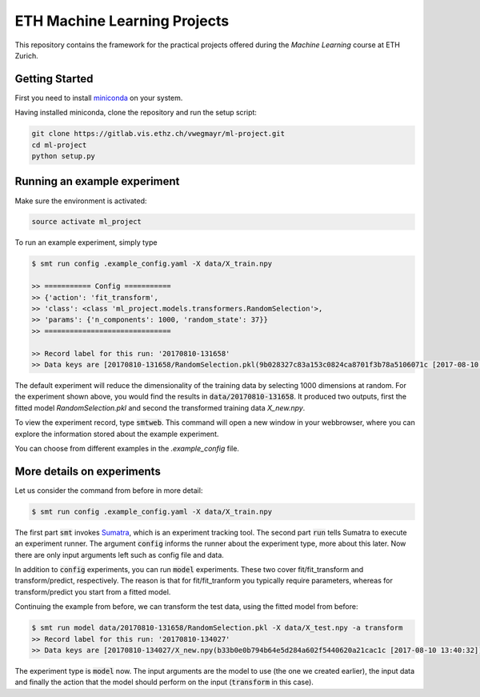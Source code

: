 ETH Machine Learning Projects
=============================

This repository contains the framework for the practical projects offered
during the *Machine Learning* course at ETH Zurich.

Getting Started
---------------

First you need to install miniconda_ on your system.

.. _miniconda: https://conda.io/docs/install/quick.html#linux-miniconda-install

Having installed miniconda, clone the repository and run the setup script:

.. code-block:: shell

    git clone https://gitlab.vis.ethz.ch/vwegmayr/ml-project.git
    cd ml-project
    python setup.py

Running an example experiment
-----------------------------

Make sure the environment is activated:

.. code-block:: shell

    source activate ml_project

To run an example experiment, simply type

.. code-block:: shell

    $ smt run config .example_config.yaml -X data/X_train.npy 

    >> =========== Config ===========
    >> {'action': 'fit_transform',
    >> 'class': <class 'ml_project.models.transformers.RandomSelection'>,
    >> 'params': {'n_components': 1000, 'random_state': 37}}
    >> ==============================

    >> Record label for this run: '20170810-131658'
    >> Data keys are [20170810-131658/RandomSelection.pkl(9b028327c83a153c0824ca8701f3b78a5106071c [2017-08-10 13:17:04]), 20170810-131658/X_new.npy(b8c093d7c8e13399b6fe4145f14b4dbc0f241503 [2017-08-10 13:17:04])]

The default experiment will reduce the dimensionality of the training data by selecting 1000
dimensions at random. For the experiment shown above, you would find the results
in :code:`data/20170810-131658`. It produced two outputs, first the fitted model
*RandomSelection.pkl* and second the transformed training data *X_new.npy*.

To view the experiment record, type :code:`smtweb`. This command will open a new
window in your webbrowser, where you can explore the information stored about
the example experiment.

You can choose from different examples in the `.example_config` file.

More details on experiments
---------------------------

.. _Sumatra: https://pythonhosted.org/Sumatra/

Let us consider the command from before in more detail:

.. code-block:: shell

    $ smt run config .example_config.yaml -X data/X_train.npy 

The first part :code:`smt` invokes Sumatra_, which is an experiment tracking tool.
The second part :code:`run` tells Sumatra to execute an experiment runner.
The argument :code:`config` informs the runner about the experiment type, more about this later.
Now there are only input arguments left such as config file and data.

In addition to :code:`config` experiments, you can run :code:`model` experiments. These two
cover fit/fit_transform and transform/predict, respectively. The reason is
that for fit/fit_tranform you typically require parameters, whereas for transform/predict
you start from a fitted model.

Continuing the example from before, we can transform the test data, using
the fitted model from before:

.. code-block:: shell

    $ smt run model data/20170810-131658/RandomSelection.pkl -X data/X_test.npy -a transform
    >> Record label for this run: '20170810-134027'
    >> Data keys are [20170810-134027/X_new.npy(b33b0e0b794b64e5d284a602f5440620a21cac1c [2017-08-10 13:40:32])]

The experiment type is :code:`model` now. The input arguments are the model to
use (the one we created earlier), the input data and finally the action that the
model should perform on the input (:code:`transform` in this case).
